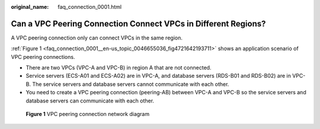 :original_name: faq_connection_0001.html

.. _faq_connection_0001:

Can a VPC Peering Connection Connect VPCs in Different Regions?
===============================================================

A VPC peering connection only can connect VPCs in the same region.

:ref:`Figure 1 <faq_connection_0001__en-us_topic_0046655036_fig4721642193711>` shows an application scenario of VPC peering connections.

-  There are two VPCs (VPC-A and VPC-B) in region A that are not connected.
-  Service servers (ECS-A01 and ECS-A02) are in VPC-A, and database servers (RDS-B01 and RDS-B02) are in VPC-B. The service servers and database servers cannot communicate with each other.

-  You need to create a VPC peering connection (peering-AB) between VPC-A and VPC-B so the service servers and database servers can communicate with each other.

.. _faq_connection_0001__en-us_topic_0046655036_fig4721642193711:

.. figure:: /_static/images/en-us_image_0000001512591549.png
   :alt: **Figure 1** VPC peering connection network diagram

   **Figure 1** VPC peering connection network diagram
